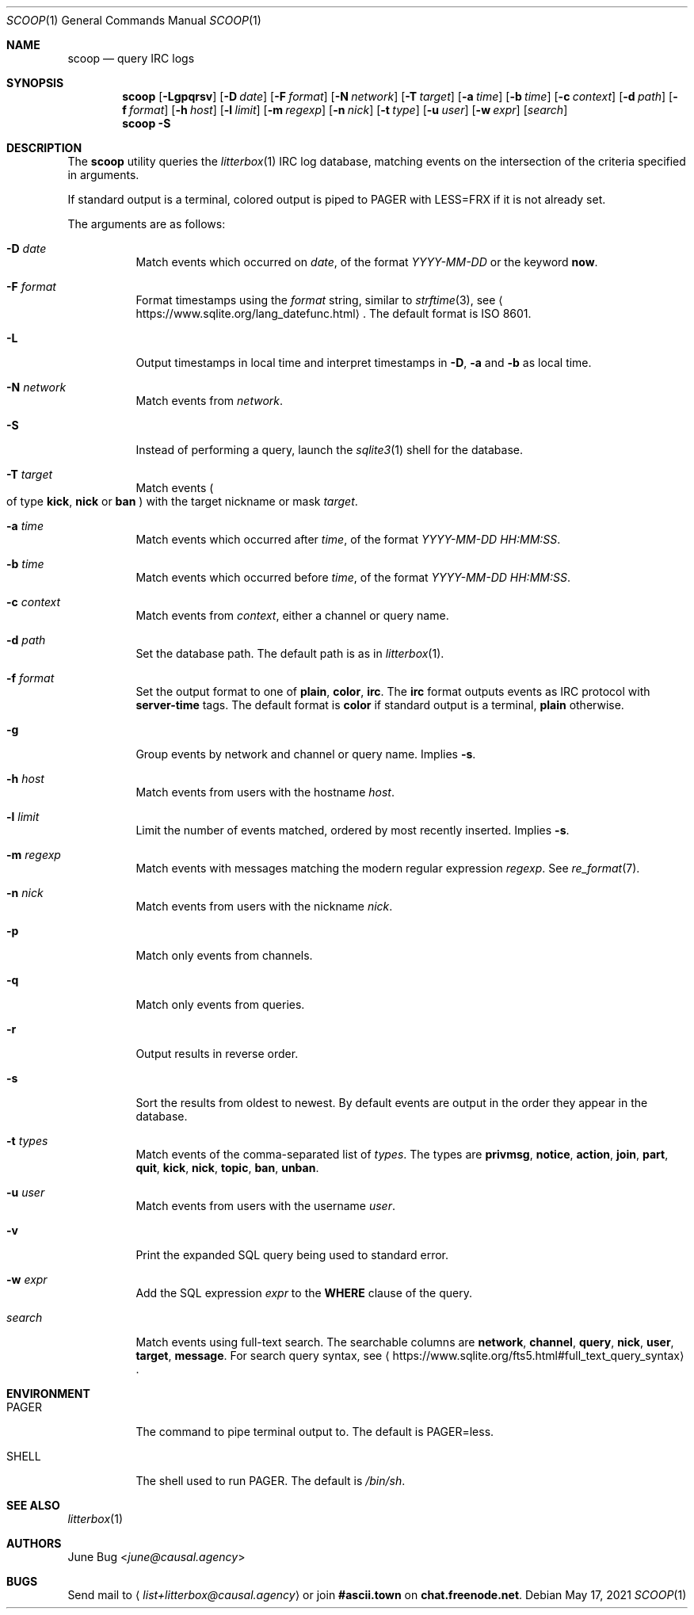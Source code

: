 .Dd May 17, 2021
.Dt SCOOP 1
.Os
.
.Sh NAME
.Nm scoop
.Nd query IRC logs
.
.Sh SYNOPSIS
.Nm
.Op Fl Lgpqrsv
.Op Fl D Ar date
.Op Fl F Ar format
.Op Fl N Ar network
.Op Fl T Ar target
.Op Fl a Ar time
.Op Fl b Ar time
.Op Fl c Ar context
.Op Fl d Ar path
.Op Fl f Ar format
.Op Fl h Ar host
.Op Fl l Ar limit
.Op Fl m Ar regexp
.Op Fl n Ar nick
.Op Fl t Ar type
.Op Fl u Ar user
.Op Fl w Ar expr
.Op Ar search
.Nm
.Fl S
.
.Sh DESCRIPTION
The
.Nm
utility queries the
.Xr litterbox 1
IRC log database,
matching events on the intersection
of the criteria specified in arguments.
.
.Pp
If standard output is a terminal,
colored output is piped to
.Ev PAGER
with
.Ev LESS=FRX
if it is not already set.
.
.Pp
The arguments are as follows:
.Bl -tag -width Ds
.It Fl D Ar date
Match events which occurred on
.Ar date ,
of the format
.Ar YYYY-MM-DD
or the keyword
.Cm now .
.
.It Fl F Ar format
Format timestamps using the
.Ar format
string,
similar to
.Xr strftime 3 ,
see
.Aq Lk https://www.sqlite.org/lang_datefunc.html .
The default format is ISO 8601.
.
.It Fl L
Output timestamps in local time
and interpret timestamps in
.Fl D ,
.Fl a
and
.Fl b
as local time.
.
.It Fl N Ar network
Match events from
.Ar network .
.
.It Fl S
Instead of performing a query,
launch the
.Xr sqlite3 1
shell for the database.
.
.It Fl T Ar target
Match events
.Po
of type
.Cm kick ,
.Cm nick
or
.Cm ban
.Pc
with the target nickname or mask
.Ar target .
.
.It Fl a Ar time
Match events which occurred after
.Ar time ,
of the format
.Ar YYYY-MM-DD HH:MM:SS .
.
.It Fl b Ar time
Match events which occurred before
.Ar time ,
of the format
.Ar YYYY-MM-DD HH:MM:SS .
.
.It Fl c Ar context
Match events from
.Ar context ,
either a channel or query name.
.
.It Fl d Ar path
Set the database path.
The default path is as in
.Xr litterbox 1 .
.
.It Fl f Ar format
Set the output format to one of
.Cm plain ,
.Cm color ,
.Cm irc .
The
.Cm irc
format outputs events
as IRC protocol with
.Sy server-time
tags.
The default format is
.Cm color
if standard output is a terminal,
.Cm plain
otherwise.
.
.It Fl g
Group events by network and channel or query name.
Implies
.Fl s .
.
.It Fl h Ar host
Match events from users with the hostname
.Ar host .
.
.It Fl l Ar limit
Limit the number of events matched,
ordered by most recently inserted.
Implies
.Fl s .
.
.It Fl m Ar regexp
Match events with messages
matching the modern regular expression
.Ar regexp .
See
.Xr re_format 7 .
.
.It Fl n Ar nick
Match events from users with the nickname
.Ar nick .
.
.It Fl p
Match only events from channels.
.
.It Fl q
Match only events from queries.
.
.It Fl r
Output results in reverse order.
.
.It Fl s
Sort the results from oldest to newest.
By default events are output
in the order they appear in the database.
.
.It Fl t Ar types
Match events of
the comma-separated list of
.Ar types .
The types are
.Cm privmsg ,
.Cm notice ,
.Cm action ,
.Cm join ,
.Cm part ,
.Cm quit ,
.Cm kick ,
.Cm nick ,
.Cm topic ,
.Cm ban ,
.Cm unban .
.
.It Fl u Ar user
Match events from users with the username
.Ar user .
.
.It Fl v
Print the expanded SQL query being used to standard error.
.
.It Fl w Ar expr
Add the SQL expression
.Ar expr
to the
.Sy WHERE
clause of the query.
.
.It Ar search
Match events using full-text search.
The searchable columns are
.Li network ,
.Li channel ,
.Li query ,
.Li nick ,
.Li user ,
.Li target ,
.Li message .
For search query syntax, see
.Aq Lk https://www.sqlite.org/fts5.html#full_text_query_syntax .
.El
.
.Sh ENVIRONMENT
.Bl -tag -width Ds
.It Ev PAGER
The command to pipe terminal output to.
The default is
.Ev PAGER=less .
.It Ev SHELL
The shell used to run
.Ev PAGER .
The default is
.Pa /bin/sh .
.El
.
.Sh SEE ALSO
.Xr litterbox 1
.
.Sh AUTHORS
.An June Bug Aq Mt june@causal.agency
.
.Sh BUGS
Send mail to
.Aq Mt list+litterbox@causal.agency
or join
.Li #ascii.town
on
.Li chat.freenode.net .
